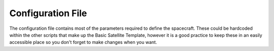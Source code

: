 

Configuration File
==================

The configuration file contains most of the parameters required to define the spacecraft. These could be hardcoded within the other scripts that make up the Basic Satellite Template, however it is a good practice to keep these in an easily accessible place so you don't forget to make changes when you want.
